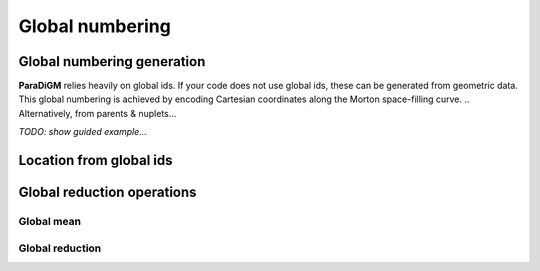 .. _gnum:


================
Global numbering
================


.. _gen_gnum:

Global numbering generation
---------------------------

**ParaDiGM** relies heavily on global ids.
If your code does not use global ids, these can be generated from geometric data.
This global numbering is achieved by encoding Cartesian coordinates along the Morton space-filling curve.
.. Alternatively, from parents & nuplets...

.. Either way, the first step consists in creating an instance of ``PDM_gen_gnum_t`` (or :class:`Pypdm.Pypdm.GlobalNumbering` in Python).

.. .. code:: c

..   PDM_gen_gnum_t *gen_gnum = PDM_gnum_create(dim,
..                                              n_part,
..                                              merge,
..                                              tolerance,
..                                              comm,
..                                              owner);

.. The ``dim``, ``merge`` and ``tolerance`` arguments are only relevant if you want the global numbering to be based on geometric data.

*TODO: show guided example...*






.. doxygenfile:: pdm_gnum.h
   :project: paradigm



.. _gnum_location:

Location from global ids
------------------------

.. doxygenfile:: pdm_gnum_location.h
   :project: paradigm



.. _global_reduction:

Global reduction operations
---------------------------

.. _global_mean:

Global mean
^^^^^^^^^^^

.. doxygenfile:: pdm_global_mean.h
   :project: paradigm


.. _global_reduce:

Global reduction
^^^^^^^^^^^^^^^^

.. doxygenfile:: pdm_global_reduce.h
   :project: paradigm
